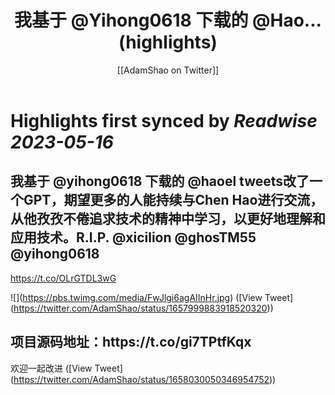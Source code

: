 :PROPERTIES:
:title: 我基于 @Yihong0618 下载的 @Hao... (highlights)
:author: [[AdamShao on Twitter]]
:full-title: "我基于 @Yihong0618 下载的 @Hao..."
:category: [[tweets]]
:url: https://twitter.com/AdamShao/status/1657999883918520320
:END:

* Highlights first synced by [[Readwise]] [[2023-05-16]]
** 我基于 @yihong0618 下载的 @haoel tweets改了一个GPT，期望更多的人能持续与Chen Hao进行交流，从他孜孜不倦追求技术的精神中学习，以更好地理解和应用技术。R.I.P. @xicilion @ghosTM55 @yihong0618 
https://t.co/OLrGTDL3wG 

![](https://pbs.twimg.com/media/FwJlgi6agAIInHr.jpg) ([View Tweet](https://twitter.com/AdamShao/status/1657999883918520320))
** 项目源码地址：https://t.co/gi7TPtfKqx
欢迎一起改进 ([View Tweet](https://twitter.com/AdamShao/status/1658030050346954752))